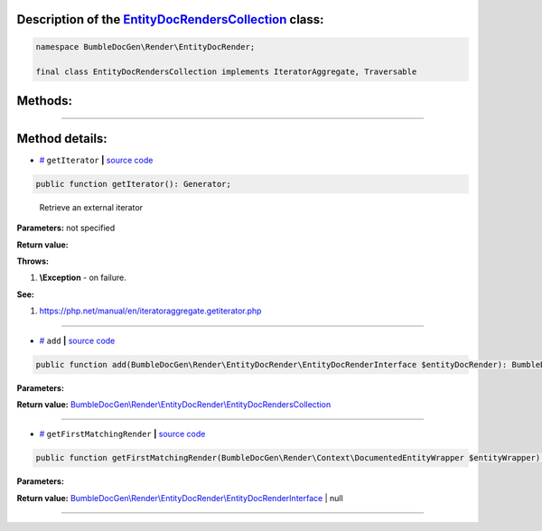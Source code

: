 .. raw:: html

 <embed> <a href="/docs/readme.rst">BumbleDocGen</a> <b>/</b> <a href="/docs/3.render/index.rst">Render</a> <b>/</b> <a href="/docs/3.render/6_classmap/index.rst">Render class map</a> <b>/</b> EntityDocRendersCollection</embed>


Description of the `EntityDocRendersCollection </BumbleDocGen/Render/EntityDocRender/EntityDocRendersCollection.php>`_ class:
-----------------------






.. code-block:: php

    namespace BumbleDocGen\Render\EntityDocRender;

    final class EntityDocRendersCollection implements IteratorAggregate, Traversable









Methods:
-----------------------



.. raw:: html

  <ol>
                <li><a href="#mgetiterator">getIterator</a> - <i>Retrieve an external iterator</i></li>
                <li><a href="#madd">add</a> </li>
                <li><a href="#mgetfirstmatchingrender">getFirstMatchingRender</a> </li>
        </ol>










--------------------




Method details:
-----------------------



.. _mgetiterator:

* `# <mgetiterator_>`_  ``getIterator``   **|** `source code </BumbleDocGen/Render/EntityDocRender/EntityDocRendersCollection.php#L14>`_
.. code-block:: php

        public function getIterator(): Generator;


..

    Retrieve an external iterator


**Parameters:** not specified


**Return value:** 


**Throws:**

#. **\\Exception** - on failure.


**See:**

#. `https://php\.net/manual/en/iteratoraggregate\.getiterator\.php <https://php.net/manual/en/iteratoraggregate.getiterator.php>`_ 

________

.. _madd:

* `# <madd_>`_  ``add``   **|** `source code </BumbleDocGen/Render/EntityDocRender/EntityDocRendersCollection.php#L19>`_
.. code-block:: php

        public function add(BumbleDocGen\Render\EntityDocRender\EntityDocRenderInterface $entityDocRender): BumbleDocGen\Render\EntityDocRender\EntityDocRendersCollection;




**Parameters:**

.. raw:: html

    <table>
    <thead>
    <tr>
        <th>Name</th>
        <th>Type</th>
        <th>Description</th>
    </tr>
    </thead>
    <tbody>
            <tr>
            <td>$entityDocRender</td>
            <td><a href='/docs/3.render/6_classmap/_Classes/EntityDocRenderInterface.rst'>BumbleDocGen\Render\EntityDocRender\EntityDocRenderInterface</a></td>
            <td>-</td>
        </tr>
        </tbody>
    </table>


**Return value:** `BumbleDocGen\\Render\\EntityDocRender\\EntityDocRendersCollection </docs/3\.render/6_classmap/_Classes/EntityDocRendersCollection\.rst>`_

________

.. _mgetfirstmatchingrender:

* `# <mgetfirstmatchingrender_>`_  ``getFirstMatchingRender``   **|** `source code </BumbleDocGen/Render/EntityDocRender/EntityDocRendersCollection.php#L25>`_
.. code-block:: php

        public function getFirstMatchingRender(BumbleDocGen\Render\Context\DocumentedEntityWrapper $entityWrapper): BumbleDocGen\Render\EntityDocRender\EntityDocRenderInterface|null;




**Parameters:**

.. raw:: html

    <table>
    <thead>
    <tr>
        <th>Name</th>
        <th>Type</th>
        <th>Description</th>
    </tr>
    </thead>
    <tbody>
            <tr>
            <td>$entityWrapper</td>
            <td><a href='/docs/3.render/6_classmap/_Classes/DocumentedEntityWrapper.rst'>BumbleDocGen\Render\Context\DocumentedEntityWrapper</a></td>
            <td>-</td>
        </tr>
        </tbody>
    </table>


**Return value:** `BumbleDocGen\\Render\\EntityDocRender\\EntityDocRenderInterface </docs/3\.render/6_classmap/_Classes/EntityDocRenderInterface\.rst>`_ | null

________


